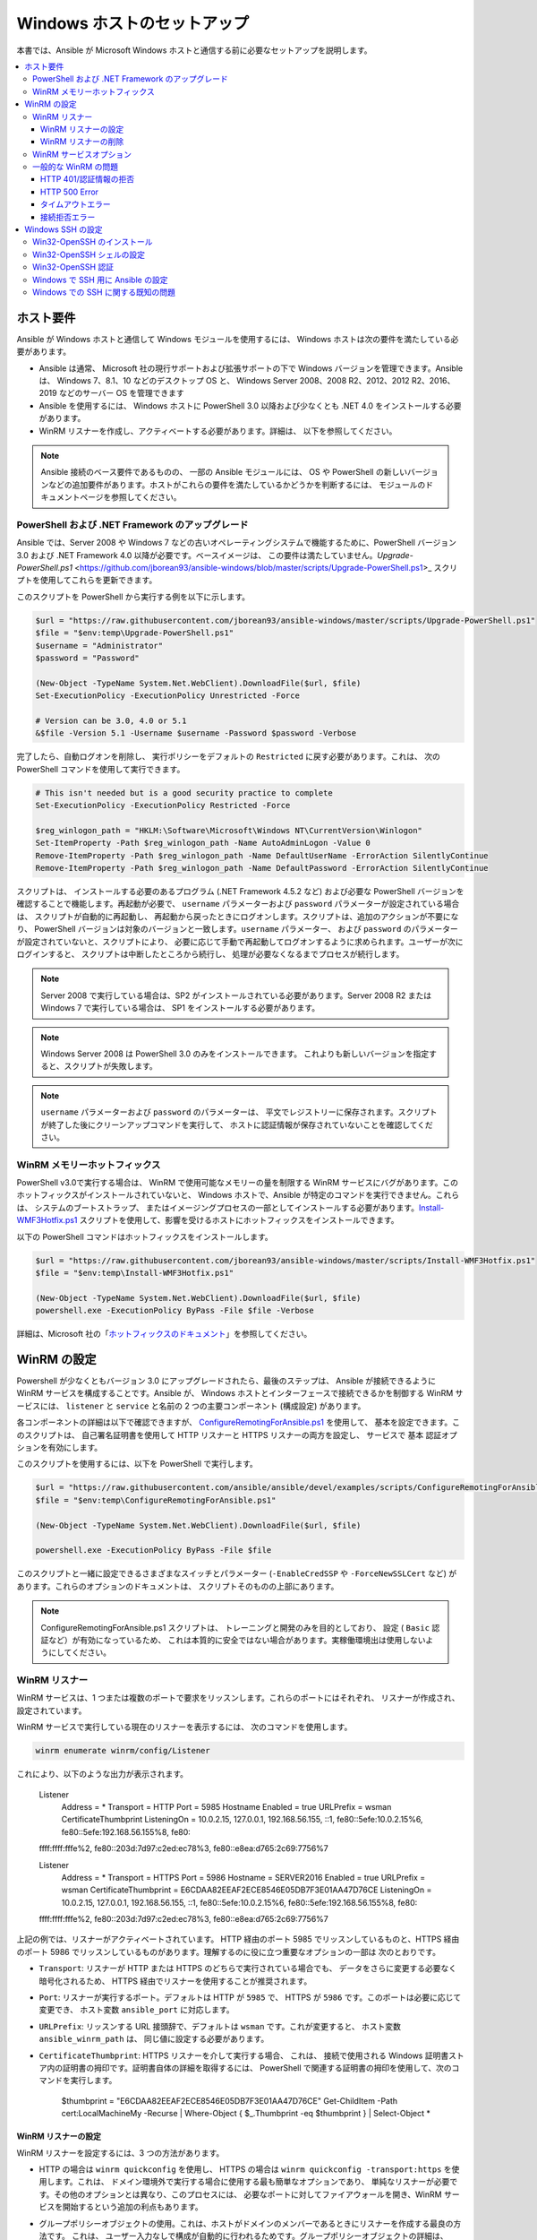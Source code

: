 .. _windows_setup:

Windows ホストのセットアップ
=========================
本書では、Ansible が Microsoft Windows ホストと通信する前に必要なセットアップを説明します。

.. contents::
   :local:

ホスト要件
`````````````````
Ansible が Windows ホストと通信して Windows モジュールを使用するには、
Windows ホストは次の要件を満たしている必要があります。

* Ansible は通常、
  Microsoft 社の現行サポートおよび拡張サポートの下で Windows バージョンを管理できます。Ansible は、
  Windows 7、8.1、10 などのデスクトップ OS と、
  Windows Server 2008、2008 R2、2012、2012 R2、2016、2019 などのサーバー OS を管理できます

* Ansible を使用するには、
  Windows ホストに PowerShell 3.0 以降および少なくとも .NET 4.0 をインストールする必要があります。

* WinRM リスナーを作成し、アクティベートする必要があります。詳細は、
  以下を参照してください。

.. Note:: Ansible 接続のベース要件であるものの、
    一部の Ansible モジュールには、
    OS や PowerShell の新しいバージョンなどの追加要件があります。ホストがこれらの要件を満たしているかどうかを判断するには、
    モジュールのドキュメントページを参照してください。

PowerShell および .NET Framework のアップグレード
---------------------------------------
Ansible では、Server 2008 や Windows 7 などの古いオペレーティングシステムで機能するために、PowerShell バージョン 3.0 および .NET Framework 4.0 以降が必要です。ベースイメージは、
この要件は満たしていません。`Upgrade-PowerShell.ps1` <https://github.com/jborean93/ansible-windows/blob/master/scripts/Upgrade-PowerShell.ps1>_ スクリプトを使用してこれらを更新できます。

このスクリプトを PowerShell から実行する例を以下に示します。

.. code-block:: powershell

    $url = "https://raw.githubusercontent.com/jborean93/ansible-windows/master/scripts/Upgrade-PowerShell.ps1"
    $file = "$env:temp\Upgrade-PowerShell.ps1"
    $username = "Administrator"
    $password = "Password"

    (New-Object -TypeName System.Net.WebClient).DownloadFile($url, $file)
    Set-ExecutionPolicy -ExecutionPolicy Unrestricted -Force

    # Version can be 3.0, 4.0 or 5.1
    &$file -Version 5.1 -Username $username -Password $password -Verbose

完了したら、自動ログオンを削除し、
実行ポリシーをデフォルトの ``Restricted`` に戻す必要があります。これは、
次の PowerShell コマンドを使用して実行できます。

.. code-block:: powershell

    # This isn't needed but is a good security practice to complete
    Set-ExecutionPolicy -ExecutionPolicy Restricted -Force

    $reg_winlogon_path = "HKLM:\Software\Microsoft\Windows NT\CurrentVersion\Winlogon"
    Set-ItemProperty -Path $reg_winlogon_path -Name AutoAdminLogon -Value 0
    Remove-ItemProperty -Path $reg_winlogon_path -Name DefaultUserName -ErrorAction SilentlyContinue
    Remove-ItemProperty -Path $reg_winlogon_path -Name DefaultPassword -ErrorAction SilentlyContinue

スクリプトは、
インストールする必要のあるプログラム (.NET Framework 4.5.2 など) および必要な PowerShell バージョンを確認することで機能します。再起動が必要で、
``username`` パラメーターおよび ``password`` パラメーターが設定されている場合は、
スクリプトが自動的に再起動し、
再起動から戻ったときにログオンします。スクリプトは、追加のアクションが不要になり、
PowerShell バージョンは対象のバージョンと一致します。``username`` パラメーター、
および ``password`` のパラメーターが設定されていないと、スクリプトにより、
必要に応じて手動で再起動してログオンするように求められます。ユーザーが次にログインすると、
スクリプトは中断したところから続行し、
処理が必要なくなるまでプロセスが続行します。

.. Note:: Server 2008 で実行している場合は、SP2 がインストールされている必要があります。Server 2008 R2 または Windows 7 で実行している場合は、
    SP1 をインストールする必要があります。

.. Note:: Windows Server 2008 は PowerShell 3.0 のみをインストールできます。
    これよりも新しいバージョンを指定すると、スクリプトが失敗します。

.. Note:: ``username`` パラメーターおよび ``password`` のパラメーターは、
    平文でレジストリーに保存されます。スクリプトが終了した後にクリーンアップコマンドを実行して、
    ホストに認証情報が保存されていないことを確認してください。

WinRM メモリーホットフィックス
-------------------
PowerShell v3.0で実行する場合は、
WinRM で使用可能なメモリーの量を制限する WinRM サービスにバグがあります。このホットフィックスがインストールされていないと、
Windows ホストで、Ansible が特定のコマンドを実行できません。これらは、
システムのブートストラップ、
またはイメージングプロセスの一部としてインストールする必要があります。`Install-WMF3Hotfix.ps1 <https://github.com/jborean93/ansible-windows/blob/master/scripts/Install-WMF3Hotfix.ps1>`_ スクリプトを使用して、影響を受けるホストにホットフィックスをインストールできます。

以下の PowerShell コマンドはホットフィックスをインストールします。

.. code-block:: powershell

    $url = "https://raw.githubusercontent.com/jborean93/ansible-windows/master/scripts/Install-WMF3Hotfix.ps1"
    $file = "$env:temp\Install-WMF3Hotfix.ps1"

    (New-Object -TypeName System.Net.WebClient).DownloadFile($url, $file)
    powershell.exe -ExecutionPolicy ByPass -File $file -Verbose

詳細は、Microsoft 社の「`ホットフィックスのドキュメント <https://support.microsoft.com/en-us/help/2842230/out-of-memory-error-on-a-computer-that-has-a-customized-maxmemorypersh>`_」を参照してください。

WinRM の設定
```````````
Powershell が少なくともバージョン 3.0 にアップグレードされたら、最後のステップは、
Ansible が接続できるように WinRM サービスを構成することです。Ansible が、
Windows ホストとインターフェースで接続できるかを制御する WinRM サービスには、
``listener`` と ``service`` と名前の 2 つの主要コンポーネント (構成設定) があります。

各コンポーネントの詳細は以下で確認できますが、
`ConfigureRemotingForAnsible.ps1 <https://github.com/ansible/ansible/blob/devel/examples/scripts/ConfigureRemotingForAnsible.ps1>`_ を使用して、
基本を設定できます。このスクリプトは、
自己署名証明書を使用して HTTP リスナーと HTTPS リスナーの両方を設定し、
サービスで ``基本`` 認証オプションを有効にします。

このスクリプトを使用するには、以下を PowerShell で実行します。

.. code-block:: powershell

    $url = "https://raw.githubusercontent.com/ansible/ansible/devel/examples/scripts/ConfigureRemotingForAnsible.ps1"
    $file = "$env:temp\ConfigureRemotingForAnsible.ps1"

    (New-Object -TypeName System.Net.WebClient).DownloadFile($url, $file)

    powershell.exe -ExecutionPolicy ByPass -File $file

このスクリプトと一緒に設定できるさまざまなスイッチとパラメーター 
(``-EnableCredSSP`` や ``-ForceNewSSLCert`` など) があります。これらのオプションのドキュメントは、
スクリプトそのものの上部にあります。

.. Note:: ConfigureRemotingForAnsible.ps1 スクリプトは、
    トレーニングと開発のみを目的としており、
    設定 ( ``Basic`` 認証など）が有効になっているため、
    これは本質的に安全ではない場合があります。実稼働環境出は使用しないようにしてください。

WinRM リスナー
--------------
WinRM サービスは、1 つまたは複数のポートで要求をリッスンします。これらのポートにはそれぞれ、
リスナーが作成され、設定されています。

WinRM サービスで実行している現在のリスナーを表示するには、
次のコマンドを使用します。

.. code-block:: powershell

    winrm enumerate winrm/config/Listener

これにより、以下のような出力が表示されます。

    Listener
        Address = *
        Transport = HTTP
        Port = 5985
        Hostname
        Enabled = true
        URLPrefix = wsman
        CertificateThumbprint
        ListeningOn = 10.0.2.15, 127.0.0.1, 192.168.56.155, ::1, fe80::5efe:10.0.2.15%6, fe80::5efe:192.168.56.155%8, fe80::
    ffff:ffff:fffe%2, fe80::203d:7d97:c2ed:ec78%3, fe80::e8ea:d765:2c69:7756%7

    Listener
        Address = *
        Transport = HTTPS
        Port = 5986
        Hostname = SERVER2016
        Enabled = true
        URLPrefix = wsman
        CertificateThumbprint = E6CDAA82EEAF2ECE8546E05DB7F3E01AA47D76CE
        ListeningOn = 10.0.2.15, 127.0.0.1, 192.168.56.155, ::1, fe80::5efe:10.0.2.15%6, fe80::5efe:192.168.56.155%8, fe80::
    ffff:ffff:fffe%2, fe80::203d:7d97:c2ed:ec78%3, fe80::e8ea:d765:2c69:7756%7

上記の例では、リスナーがアクティベートされています。
HTTP 経由のポート 5985 でリッスンしているものと、HTTPS 経由のポート 5986 でリッスンしているものがあります。理解するのに役に立つ重要なオプションの一部は
次のとおりです。

* ``Transport``: リスナーが HTTP または HTTPS のどちらで実行されている場合でも、
  データをさらに変更する必要なく暗号化されるため、
  HTTPS 経由でリスナーを使用することが推奨されます。

* ``Port``: リスナーが実行するポート。デフォルトは HTTP が ``5985`` で、
  HTTPS が ``5986`` です。このポートは必要に応じて変更でき、
  ホスト変数 ``ansible_port`` に対応します。

* ``URLPrefix``: リッスンする URL 接頭辞で、デフォルトは ``wsman`` です。これが変更すると、
  ホスト変数 ``ansible_winrm_path`` は、
  同じ値に設定する必要があります。

* ``CertificateThumbprint``: HTTPS リスナーを介して実行する場合、
  これは、
  接続で使用される Windows 証明書ストア内の証明書の拇印です。証明書自体の詳細を取得するには、
  PowerShell で関連する証明書の拇印を使用して、次のコマンドを実行します。

    $thumbprint = "E6CDAA82EEAF2ECE8546E05DB7F3E01AA47D76CE"
    Get-ChildItem -Path cert:\LocalMachine\My -Recurse | Where-Object { $_.Thumbprint -eq $thumbprint } | Select-Object *

WinRM リスナーの設定
++++++++++++++++++++
WinRM リスナーを設定するには、3 つの方法があります。

* HTTP の場合は ``winrm quickconfig`` を使用し、
  HTTPS の場合は ``winrm quickconfig -transport:https`` を使用します。これは、
  ドメイン環境外で実行する場合に使用する最も簡単なオプションであり、
  単純なリスナーが必要です。その他のオプションとは異なり、このプロセスには、
  必要なポートに対してファイアウォールを開き、WinRM サービスを開始するという追加の利点もあります。

* グループポリシーオブジェクトの使用。これは、ホストがドメインのメンバーであるときにリスナーを作成する最良の方法です。
  これは、
  ユーザー入力なしで構成が自動的に行われるためです。グループポリシーオブジェクトの詳細は、
  `Group Policy Objects documentation <https://msdn.microsoft.com/en-us/library/aa374162(v=vs.85).aspx>`_ を参照してください。

* PowerShell を使用して、特定の設定でリスナーを作成します。これにより、
  以下の PowerShell コマンドで行います。

  .. code-block:: powershell

      $selector_set = @{
          Address = "*"
          Transport = "HTTPS"
      }
      $value_set = @{
          CertificateThumbprint = "E6CDAA82EEAF2ECE8546E05DB7F3E01AA47D76CE"
      }

      New-WSManInstance -ResourceURI "winrm/config/Listener" -SelectorSet $selector_set -ValueSet $value_set

  この PowerShell cmdlet をともなう他のオプションを表示するには、
  `New-WSManInstance` <https://docs.microsoft.com/en-us/powershell/module/microsoft.wsman.management/new-wsmaninstance?view=powershell-5.1>_ を参照してください。

.. Note:: HTTPS リスナーを作成する場合は、
    既存の証明書を作成して ``LocalMachine\My`` 証明書ストアに保存する必要があります。このストアに証明書が存在しない場合、
    ほとんどのコマンドは失敗します。

WinRM リスナーの削除
+++++++++++++++++++++
WinRM リスナーを削除するには、以下を実行します。
# Remove all listeners
    Remove-Item -Path WSMan:\localhost\Listener\* -Recurse -Force

    # Only remove listeners that are run over HTTPS
    Get-ChildItem -Path WSMan:\localhost\Listener | Where-Object { $_.Keys -contains "Transport=HTTPS" } | Remove-Item -Recurse -Force

.. Note:: ``Keys`` オブジェクトは文字列の配列であるため、
    異なる値を含めることができます。デフォルトでは、``Transport=`` および ``Address=`` のキーが含まれます。
    これは、winrm 列挙の winrm/config/Listeners の値に対応します。

WinRM サービスオプション
---------------------
認証オプションやメモリー設定など、
WinRM サービスコンポーネントの動作を制御するために設定できるオプションがいくつかあります。

現在のサービス設定オプションの出力を取得するには、
次のコマンドを使用します。

.. code-block:: powershell

    winrm get winrm/config/Service
    winrm get winrm/config/Winrs

これにより、以下のような出力が表示されます。

    Service
        RootSDDL = O:NSG:BAD:P(A;;GA;;;BA)(A;;GR;;;IU)S:P(AU;FA;GA;;;WD)(AU;SA;GXGW;;;WD)
        MaxConcurrentOperations = 4294967295
        MaxConcurrentOperationsPerUser = 1500
        EnumerationTimeoutms = 240000
        MaxConnections = 300
        MaxPacketRetrievalTimeSeconds = 120
        AllowUnencrypted = false
        Auth
            Basic = true
            Kerberos = true
            Negotiate = true
            Certificate = true
            CredSSP = true
            CbtHardeningLevel = Relaxed
        DefaultPorts
            HTTP = 5985
            HTTPS = 5986
        IPv4Filter = *
        IPv6Filter = *
        EnableCompatibilityHttpListener = false
        EnableCompatibilityHttpsListener = false
        CertificateThumbprint
        AllowRemoteAccess = true

    Winrs
        AllowRemoteShellAccess = true
        IdleTimeout = 7200000
        MaxConcurrentUsers = 2147483647
        MaxShellRunTime = 2147483647
        MaxProcessesPerShell = 2147483647
        MaxMemoryPerShellMB = 2147483647
        MaxShellsPerUser = 2147483647

これらのオプションの多くはめったに変更する必要はありませんが、
WinRM を介した操作に簡単に影響を与える可能性があるオプションをいくつか理解しておくと役立ちます。重要なオプションのいくつかは
次のとおりです。

* ``Service\AllowUnencrypted``:このオプションは、
  WinRM がメッセージの暗号化なしで HTTP 経由で実行されるトラフィックを許可するかどうかを定義します。メッセージレベルの暗号化は、
  ``ansible_winrm_transport`` が ``ntlm`` 
  ``kerberos`` または ``credssp`` の場合に限り可能です。デフォルトではこれは ``false`` であり、
  WinRM メッセージのデバッグ時にのみ ``true`` に設定する必要があります。

* ``Service\Auth*``: これらのフラグは、
  WinRM サービスで許可される認証オプションを定義します。デフォルトでは、``Negotiate (NTLM)`` および 
  ``Kerberos`` が有効になっています。

* ``Service\Auth\CbtHardeningLevel``: チャネルバインディングトークンを検証しない (None)、
  検証したが必要ではない (Relaxed)、
  または検証して必要 (Stric) かどうかを指定します。CBT は、
  HTTPS 経由で、NTLM または Kerberos に接続している場合にのみ使用されます。

* ``Service\CertificateThumbprint``: これは、
  CredSSP 認証で使用される TLS チャンネルの暗号化に使用される証明書の拇印です。デフォルトでは空になります。
  WinRM サービスの開始時に自己署名証明書が生成され、
  TLS プロセスで使用されます。

* ``Winrs\MaxShellRunTime``: これは、
  リモートコマンドの実行が許可される最大時間 (ミリ秒) です。

* ``Winrs\MaxMemoryPerShellMB``: これは、シェルの子プロセスを含め、
  シェルごとに割り当てられるメモリーの最大量です。

PowerShell の ``Service`` キーの下にある設定を変更するには、以下を行います。

    # substitute {path} with the path to the option after winrm/config/Service
    Set-Item -Path WSMan:\localhost\Service\{path} -Value "value here"

    # for example, to change Service\Auth\CbtHardeningLevel run
    Set-Item -Path WSMan:\localhost\Service\Auth\CbtHardeningLevel -Value Strict

PowerShell の ``Winrs`` キーで設定を変更するには、以下を実行します。

    # Substitute {path} with the path to the option after winrm/config/Winrs
    Set-Item -Path WSMan:\localhost\Shell\{path} -Value "value here"

    # For example, to change Winrs\MaxShellRunTime run
    Set-Item -Path WSMan:\localhost\Shell\MaxShellRunTime -Value 2147483647

.. Note:: ドメイン環境で実行している場合、これらのオプションの一部は GPO によって設定され、
    ホスト自体を変更することはできません。鍵が GPO で設定され、
    値の横にテキスト ``[Source="GPO"]`` が含まれます。

一般的な WinRM の問題
-------------------
WinRM にはさまざまな設定オプションがあるため、
セットアップおよび構成を行うのが困難になる可能性があります。この複雑さのため、Ansible によって示される問題は、
実際にはホストのセットアップの問題である可能性があります。

問題がホストの問題かどうかを判断する簡単な方法の 1 つに、
別の Windows ホストから次のコマンドを実行して、
対象となる Windows ホストに接続することです。

    # Test out HTTP
    winrs -r:http://server:5985/wsman -u:Username -p:Password ipconfig

    # Test out HTTPS (will fail if the cert is not verifiable)
    winrs -r:https://server:5986/wsman -u:Username -p:Password -ssl ipconfig

    # Test out HTTPS, ignoring certificate verification
    $username = "Username"
    $password = ConvertTo-SecureString -String "Password" -AsPlainText -Force
    $cred = New-Object -TypeName System.Management.Automation.PSCredential -ArgumentList $username, $password

    $session_option = New-PSSessionOption -SkipCACheck -SkipCNCheck -SkipRevocationCheck
    Invoke-Command -ComputerName server -UseSSL -ScriptBlock { ipconfig } -Credential $cred -SessionOption $session_option

これに失敗する場合は、問題が WinRM 設定に関連している可能性があります。成功した場合は、WinRM 設定には関連していない可能性があります。引き続きトラブルシューティングの提案を読みください。

HTTP 401/認証情報の拒否
+++++++++++++++++++++++++++++
HTTP 401 エラーは、
認証プロセスが初期接続に失敗したことを示します。これを確認するには、次のような事項があります。

* 認証情報が正しいことを確認して、
  ``ansible_user`` および ``ansible_password`` を使用してインベントリーで適切に設定されていることを確認します。

* ユーザーがローカルの Administrators グループのメンバーであるか、
  アクセスが明示的に許可されていることを確認します 
  (``winrs`` コマンドを使用した接続テストを使用してこれを除外できます)。

* ``ansible_winrm_transport`` で設定した認証オプションが、
  ``Service\Auth*`` の下で有効になっていることを確認します。

* HTTPS ではなく HTTP で実行している場合は、``ntlm``、``kerberos``、または ``credssp`` 
  と ``ansible_winrm_message_encryption: auto`` を使用して、メッセージ暗号化を有効にします。
  別の認証オプションを使用している場合、またはインストールされている pywinrm バージョンをアップグレードできない場合は、
  ``Service\AllowUnencrypted`` を ``true`` に設定できますが、
  これはトラブルシューティングにのみ推奨されます。

* ダウンストリームパッケージである ``pywinrm``、``requests-ntlm``、
  ``requests-kerberos``、または ``requests-credssp``、もしくはそのうちの複数のものが、``pip`` を使用して最新の状態になります。

* Kerberos 認証を使用する場合は、``Service\Auth\CbtHardeningLevel`` が 
  ``Strict`` に設定されていないことを確認してください。

* 基本認証または証明書認証を使用する場合は、
  ユーザーがドメインアカウントではなくローカルアカウントであることを確認してください。ドメインアカウントが、
  基本認証およびおよび認証情報で動作しません。

HTTP 500 Error
++++++++++++++
これは WinRM サービスでエラーが発生したことを示します。以下の事項を
確認してください。

* 現在のオープンシェルの数が、
  ``WinRsMaxShellsPerUser`` 
  または他の Winrs クォーターを超過していないことを確認します。

タイムアウトエラー
+++++++++++++++
これらは通常、Ansible がホストに到達できないネットワーク接続のエラーを示しています。
Ansible がホストに到達できません。確認すべき事項には以下が含まれます。

* ファイアウォールが、設定された WinRM リスナーポートをブロックするように設定されていないことを確認します。
* WinRM リスナーが、ホストの変数によって設定されたポートおよびパスで有効になっていることを確認します。
* ``winrm`` サービスが Windows ホスト上で実行され、
  自動起動に設定されていることを確認します。

接続拒否エラー
+++++++++++++++++++++++++
これらは通常、
ホスト上の WinRM サービスと通信しようとしたときのエラーを示しています。以下の点を確認します。

* WinRM サービスがホストで稼働していることを確認します。``(Get-Service -Name winrm).Status`` を使用して、
  サービスのステータスを取得します。
* ホストのファイアウォールが WinRM ポートでのトラフィックを許可していることを確認します。デフォルトでは空になります。
  HTTP の場合は ``5985``、HTTPS の場合は ``5986`` です。

インストーラーが WinRM サービスまたは HTTP サービスを再起動して、このエラーが発生することがあります。文字列が、
別の Windows ホストから 
``win_psexec`` を使用することです。

Windows SSH の設定
`````````````````
Ansible 2.8 では、Windows 管理ノードの実験的な SSH 接続が追加されました。

.. warning::
    この機能は自己責任で使用してください。
    Windows でのSSH の使用は実験的なものであり、
    実装は機能リリースで後方互換性のない変更を行う場合があります。サーバーのコンポーネントは、
    インストールされているバージョンによっては信頼できない場合があります。

Win32-OpenSSH のインストール
------------------------
Windows で SSH を使用する最初の手順は、Windows ホストにサービス `Win32-OpenSSH <https://github.com/PowerShell/Win32-OpenSSH>`_ 
をインストールすることです。Microsoft 社は、Windows 機能を通じて ``Win32-OpenSSH`` をインストールする方法を提供していますが、
現在、
このプロセスを通じてインストールされるバージョンは古いため、Ansible では動作しません。Ansible で使用する ``Win32-OpenSSH`` をインストールするには、
次の 3 つのインストールオプションのいずれかを選択します。

* Microsoft 社が提供する `インストール手順 <https://github.com/PowerShell/Win32-OpenSSH/wiki/Install-Win32-OpenSSH>`_ に従い、
  サービスを手動でインストールします。

* ``win_chocolatey`` を使用してサービスをインストールします。

    - name: install the Win32-OpenSSH service
      win_chocolatey:
        name: openssh
        package_params: /SSHServerFeature
        state: present

* `jborean93.win_openssh <https://galaxy.ansible.com/jborean93/win_openssh>`_ などの既存の Ansible Galaxy ロールを使用します::

    # Make sure the role has been downloaded first
    ansible-galaxy install jborean93.win_openssh

    # main.yml
    - name: install Win32-OpenSSH service
      hosts: windows
      gather_facts: no
      roles:
      - role: jborean93.win_openssh
        opt_openssh_setup_service: True

.. note:: ``Win32-OpenSSH`` は現在もベータ製品であり、
    新機能とバグ修正を含むように常に更新されています。Windows の接続オプションとして SSH を使用している場合は、
    上記の 3 つの方法のいずれかから、
    最新リリースをインストールすることが強く推奨されます。

Win32-OpenSSH シェルの設定
-----------------------------------

デフォルトでは、``Win32-OpenSSH`` は ``cmd.exe`` をシェルとして使用します。別のシェルを構成するには、
Ansible タスクを使用してレジストリー設定を定義します。

    - name: set the default shell to PowerShell
      win_regedit:
        path: HKLM:\SOFTWARE\OpenSSH
        name: DefaultShell
        data: C:\Windows\System32\WindowsPowerShell\v1.0\powershell.exe
        type: string
        state: present

    # Or revert the settings back to the default, cmd
    - name: set the default shell to cmd
      win_regedit:
        path: HKLM:\SOFTWARE\OpenSSH
        name: DefaultShell
        state: absent

Win32-OpenSSH 認証
----------------------------
Windows での Win32-OpenSSH 認証は、
Unix/Linux ホストでの SSH 認証に似ています。平文のパスワードまたは SSH 公開鍵認証を使用し、
公開鍵を、
ユーザーのプロファイルディレクトリーの ``.ssh`` ディレクトリーにある ``authorized_key`` ファイルに追加し、
SSH サービスが使用する ``sshd_config`` ファイルを使用して、
Unix/Linux ホストで行うのと同じようにサービスを設定することができます。

Ansible で SSH キー認証を使用する場合、リモートセッションはユーザーの認証情報にアクセスできず、
ネットワークリソースにアクセスしようとすると失敗します。
これは、ダブルホップまたは認証情報の委譲の問題としても知られています。この問題を回避するには、
2 つの方法があります。

* ``ansible_password`` を設定して平文テキストのパスワード認証を使用する
* リモートリソースへのアクセスを必要とするユーザーの認証情報を使用して、タスクで ``become`` を使用する

Windows で SSH 用に Ansible の設定
--------------------------------------
Ansible が Windows ホストに SSH を使用するように設定するには、接続変数を 2 つ設定する必要があります。

* ``ansible_connection`` を ``ssh``に設定します。
* ``ansible_shell_type`` を ``cmd`` または ``powershell`` に設定します。

``ansible_shell_type`` 変数は、Windows ホストで構成された ``DefaultShell`` を反映する必要があります。
Windows ホストで設定します。``DefaultShell`` を PowerShell に変更すると、
デフォルトシェルの場合は ``cmd`` に設定するか、または ``powershell`` に設定されます。

Windows での SSH に関する既知の問題
--------------------------------
Windows で SSH を使用することは実験的なものであり、さらに多くの問題が明らかになることが予想されます。
既知のものは以下のとおりです。

* ``powershell`` がシェルタイプの場合は、``v7.9.0.0p1-Beta`` よりも古い Win32-OpenSSH バージョンは機能しません。
* SCP も有効ですが、SFTP は、ファイルのコピーまたは取得時に使用する、推奨される SSH ファイル転送メカニズムです。


.. seealso::

   :ref:`about_playbooks`
       Playbook の概要
   :ref:`playbooks_best_practices`
       ベストプラクティスのアドバイス
   :ref:`Windows モジュールリスト <windows_modules>`
       Windows 固有のモジュールリスト (すべて PowerShell に実装)
   `ユーザーメーリングリスト <https://groups.google.com/group/ansible-project>`_
       ご質問はございますか。 Google Group をご覧ください。
   `irc.freenode.net <http://irc.freenode.net>`_
       IRC チャットチャンネル #ansible
